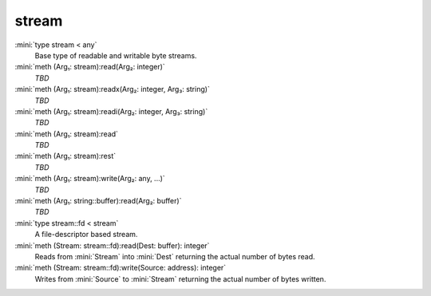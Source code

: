 stream
======

:mini:`type stream < any`
   Base type of readable and writable byte streams.


:mini:`meth (Arg₁: stream):read(Arg₂: integer)`
   *TBD*

:mini:`meth (Arg₁: stream):readx(Arg₂: integer, Arg₃: string)`
   *TBD*

:mini:`meth (Arg₁: stream):readi(Arg₂: integer, Arg₃: string)`
   *TBD*

:mini:`meth (Arg₁: stream):read`
   *TBD*

:mini:`meth (Arg₁: stream):rest`
   *TBD*

:mini:`meth (Arg₁: stream):write(Arg₂: any, ...)`
   *TBD*

:mini:`meth (Arg₁: string::buffer):read(Arg₂: buffer)`
   *TBD*

:mini:`type stream::fd < stream`
   A file-descriptor based stream.


:mini:`meth (Stream: stream::fd):read(Dest: buffer): integer`
   Reads from :mini:`Stream` into :mini:`Dest` returning the actual number of bytes read.


:mini:`meth (Stream: stream::fd):write(Source: address): integer`
   Writes from :mini:`Source` to :mini:`Stream` returning the actual number of bytes written.


